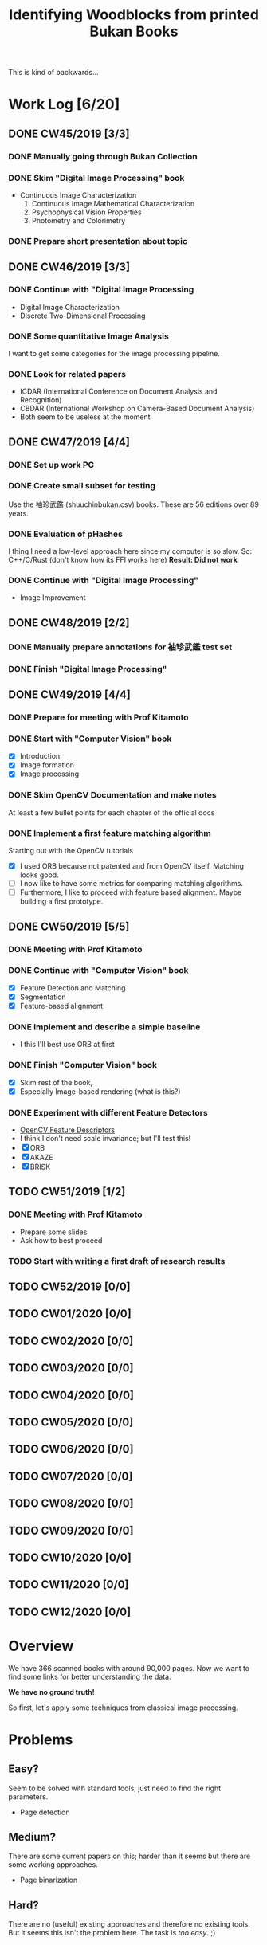 #+TITLE: Identifying Woodblocks from printed Bukan Books
#+BIBLIOGRAPHY: references plain
This is kind of backwards...

* Work Log [6/20]
** DONE CW45/2019 [3/3]
   CLOSED: [2019-11-11 Mo 12:34] SCHEDULED: <2019-11-04 Mo> DEADLINE: <2019-11-09 Sa>
*** DONE Manually going through Bukan Collection
    CLOSED: [2019-11-08 Fr 14:51]
*** DONE Skim "Digital Image Processing" book
    CLOSED: [2019-11-08 Fr 20:16]
    - Continuous Image Characterization
      1) Continuous Image Mathematical Characterization
      2) Psychophysical Vision Properties
      3) Photometry and Colorimetry

*** DONE Prepare short presentation about topic
    CLOSED: [2019-11-11 Mo 12:34]

** DONE CW46/2019 [3/3]
   CLOSED: [2019-11-15 Fr 16:50] SCHEDULED: <2019-11-11 Mo> DEADLINE: <2019-11-16 Sa>
*** DONE Continue with "Digital Image Processing
    CLOSED: [2019-11-15 Fr 16:50]
    - Digital Image Characterization
    - Discrete Two-Dimensional Processing
*** DONE Some quantitative Image Analysis
    CLOSED: [2019-11-13 Mi 08:52]
    I want to get some categories for the image processing pipeline.

*** DONE Look for related papers
    CLOSED: [2019-11-13 Mi 12:36]
    - ICDAR (International Conference on Document Analysis and Recognition)
    - CBDAR (International Workshop on Camera-Based Document Analysis)
    - Both seem to be useless at the moment
** DONE CW47/2019 [4/4]
   CLOSED: [2019-11-25 Mo 22:05] SCHEDULED: <2019-11-18 Mo> DEADLINE: <2019-11-23 Sa>
*** DONE Set up work PC
    CLOSED: [2019-11-18 Mo 11:11]
*** DONE Create small subset for testing
    CLOSED: [2019-11-22 金 10:02]
    Use the 袖珍武鑑 (shuuchinbukan.csv) books. These are 56 editions over 89 years.
*** DONE Evaluation of pHashes
    CLOSED: [2019-11-22 金 09:41]
    I thing I need a low-level approach here since my computer is so slow.
    So: C++/C/Rust (don't know how its FFI works here)
    *Result: Did not work*
*** DONE Continue with "Digital Image Processing"
    CLOSED: [2019-11-21 木 18:46]
    - Image Improvement

** DONE CW48/2019 [2/2]
   CLOSED: [2019-11-30 Sa 12:13] SCHEDULED: <2019-11-25 月> DEADLINE: <2019-11-30 土>
*** DONE Manually prepare annotations for 袖珍武鑑 test set
    CLOSED: [2019-11-27 Mi 18:00]
*** DONE Finish "Digital Image Processing"
    CLOSED: [2019-11-29 Fr 08:59]
** DONE CW49/2019 [4/4]
   CLOSED: [2019-12-09 月 10:54] SCHEDULED: <2019-12-02 月> DEADLINE: <2019-12-07 土>
*** DONE Prepare for meeting with Prof Kitamoto
      CLOSED: [2019-12-02 Mo 20:38] SCHEDULED: <2019-12-02 月>
*** DONE Start with "Computer Vision" book
    CLOSED: [2019-12-09 月 10:54]
    - [X] Introduction
    - [X] Image formation
    - [X] Image processing
*** DONE Skim OpenCV Documentation and make notes
    CLOSED: [2019-12-02 Mo 20:38]
    At least a few bullet points for each chapter of the official docs
*** DONE Implement a first feature matching algorithm
    CLOSED: [2019-12-09 月 10:54]
    Starting out with the OpenCV tutorials
    - [X] I used ORB because not patented and from OpenCV itself. Matching looks good.
    - [ ] I now like to have some metrics for comparing matching algorithms.
    - [ ] Furthermore, I like to proceed with feature based alignment. Maybe building a first prototype.

** DONE CW50/2019 [5/5]
   CLOSED: [2019-12-16 Mo 10:48] SCHEDULED: <2019-12-09 月> DEADLINE: <2019-12-14 土>
*** DONE Meeting with Prof Kitamoto
    CLOSED: [2019-12-10 火 14:09] SCHEDULED: <2019-12-09 Mo>
*** DONE Continue with "Computer Vision" book
    CLOSED: [2019-12-13 Fr 15:32]
    - [X] Feature Detection and Matching
    - [X] Segmentation
    - [X] Feature-based alignment
*** DONE Implement and describe a simple baseline
    CLOSED: [2019-12-13 Fr 15:33]
    - I this I'll best use ORB at first
*** DONE Finish "Computer Vision" book
    CLOSED: [2019-12-13 Fr 15:33]
    - [X] Skim rest of the book,
    - [X] Especially Image-based rendering (what is this?)
*** DONE Experiment with different Feature Detectors
    CLOSED: [2019-12-16 Mo 10:48]
    - [[https://docs.opencv.org/4.1.1/d5/d51/group__features2d__main.html][OpenCV Feature Descriptors]]
    - I think I don't need scale invariance; but I'll test this!
    - [X] ORB
    - [X] AKAZE
    - [X] BRISK
** TODO CW51/2019 [1/2]
   SCHEDULED: <2019-12-16 Mo> DEADLINE: <2019-12-21 Sa>
*** DONE Meeting with Prof Kitamoto
    CLOSED: [2019-12-17 Di 08:35] SCHEDULED: <2019-12-16 Mo 15:00>
    - Prepare some slides
    - Ask how to best proceed
*** TODO Start with writing a first draft of research results
** TODO CW52/2019 [0/0]
** TODO CW01/2020 [0/0]
** TODO CW02/2020 [0/0]
** TODO CW03/2020 [0/0]
** TODO CW04/2020 [0/0]
** TODO CW05/2020 [0/0]
** TODO CW06/2020 [0/0]
** TODO CW07/2020 [0/0]
** TODO CW08/2020 [0/0]
** TODO CW09/2020 [0/0]
** TODO CW10/2020 [0/0]
** TODO CW11/2020 [0/0]
** TODO CW12/2020 [0/0]


* Overview
We have 366 scanned books with around 90,000 pages. Now we want to find some links for better understanding the data.

*We have no ground truth!*

So first, let's apply some techniques from classical image processing.


* Problems
** Easy?
   Seem to be solved with standard tools; just need to find the right parameters.
   - Page detection
** Medium?
   There are some current papers on this; harder than it seems but there are some working approaches.
   - Page binarization
** Hard?
   There are no (useful) existing approaches and therefore no existing tools.
   But it seems this isn't the problem here. The task is /too easy/. ;)


* Various Open Questions
  - [X] Is there a difference between simple 武鑑 and 武鑑大全?
    Not sure, maybe just a different edition.

    
* Historical and Cultural Background
** TODO Visit woodblock printing museums [0/3]
*** TODO [[http://www.ukiyoe-ota-muse.jp/][Ota Memorial Museum of Art]]
*** TODO [[https://www.printing-museum.org/][Printing Museum]]
*** TODO [[https://hokusai-museum.jp/][Sumida Hokusai Museum]]
** Reading some Books
   - [X] The Elements of Japanese Design

    
* Working with the Data itself
** TODO Manually examine the collection [66%]
*** DONE Usable in general? [352/366]
    CLOSED: [2019-11-08 Fr 08:10]
*** TODO Measurements of the books [0/366]
    Width, height and position and maybe center line
    But it should be possible to just automate this
*** DONE Automatic filtering the books by quantitative measures 
    CLOSED: [2019-11-21 木 18:50]
    - Do we have enough books from the same location?
    - Does the number of pages match?

      
* Technical Stuff
** Preprocessing
*** DONE Convert to Greyscale
    CLOSED: [2019-11-30 Sa 12:17]
    Do this in memory
*** TODO Convert to binary (Black/White)
    You might want to use Histograms for finding good thresholds
    "Document Image Binarization"
** DONE Finding Major Differences
   CLOSED: [2019-11-22 金 09:40]
   With perceptual hashes using [[https://phash.org/][pHash]]
   *Result: Did not work!*
** Finding Minor Differences
   Aligning/Registering the images and doing pixelwise comparison
   
